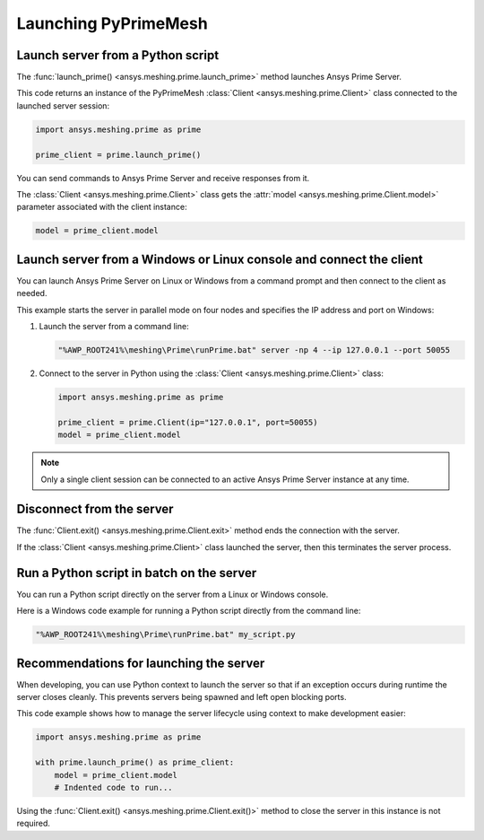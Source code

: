 .. _ref_index_launching_pyprime:

*********************
Launching PyPrimeMesh
*********************

==================================
Launch server from a Python script
==================================

The :func:`launch_prime() <ansys.meshing.prime.launch_prime>` method launches Ansys Prime Server.  

This code returns an instance of the PyPrimeMesh :class:`Client <ansys.meshing.prime.Client>` class
connected to the launched server session:

.. code-block:: python

    import ansys.meshing.prime as prime

    prime_client = prime.launch_prime()

You can send commands to Ansys Prime Server and receive responses from it.

The :class:`Client <ansys.meshing.prime.Client>` class gets the :attr:`model <ansys.meshing.prime.Client.model>`
parameter associated with the client instance:

.. code-block:: python

   model = prime_client.model


====================================================================
Launch server from a Windows or Linux console and connect the client
====================================================================

You can launch Ansys Prime Server on Linux or Windows from a command prompt and then connect to the client as needed.  

This example starts the server in parallel mode on four nodes and specifies the IP address and port on Windows:

#. Launch the server from a command line:

   .. code-block:: shell-session

      "%AWP_ROOT241%\meshing\Prime\runPrime.bat" server -np 4 --ip 127.0.0.1 --port 50055
      
      
#. Connect to the server in Python using the :class:`Client <ansys.meshing.prime.Client>` class:

   .. code-block:: python

      import ansys.meshing.prime as prime

      prime_client = prime.Client(ip="127.0.0.1", port=50055)
      model = prime_client.model


.. note::
    Only a single client session can be connected to an active Ansys Prime Server instance at any time.


==========================
Disconnect from the server
==========================

The :func:`Client.exit() <ansys.meshing.prime.Client.exit>` method ends the connection with the server.

If the :class:`Client <ansys.meshing.prime.Client>` class launched the server, then this terminates the server process.

==========================================
Run a Python script in batch on the server
==========================================

You can run a Python script directly on the server from a Linux or Windows console.

Here is a Windows code example for running a Python script directly from the command line:

.. code-block:: shell-session

    "%AWP_ROOT241%\meshing\Prime\runPrime.bat" my_script.py


========================================
Recommendations for launching the server
========================================

When developing, you can use Python context to launch the server so that if an exception
occurs during runtime the server closes cleanly. This prevents servers being spawned and
left open blocking ports. 

This code example shows how to manage the server lifecycle using context to make development easier:

.. code-block:: python

    import ansys.meshing.prime as prime

    with prime.launch_prime() as prime_client:
        model = prime_client.model
        # Indented code to run...


Using the :func:`Client.exit() <ansys.meshing.prime.Client.exit()>` method to close the server in this instance is not required.
